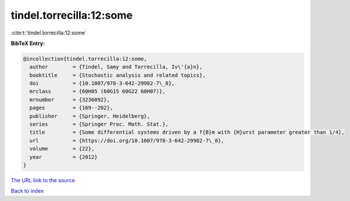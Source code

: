 tindel.torrecilla:12:some
=========================

:cite:t:`tindel.torrecilla:12:some`

**BibTeX Entry:**

.. code-block:: bibtex

   @incollection{tindel.torrecilla:12:some,
     author        = {Tindel, Samy and Torrecilla, Iv\'{a}n},
     booktitle     = {Stochastic analysis and related topics},
     doi           = {10.1007/978-3-642-29982-7\_8},
     mrclass       = {60H05 (60G15 60G22 60H07)},
     mrnumber      = {3236092},
     pages         = {169--202},
     publisher     = {Springer, Heidelberg},
     series        = {Springer Proc. Math. Stat.},
     title         = {Some differential systems driven by a f{B}m with {H}urst parameter greater than 1/4},
     url           = {https://doi.org/10.1007/978-3-642-29982-7\_8},
     volume        = {22},
     year          = {2012}
   }

`The URL link to the source <https://doi.org/10.1007/978-3-642-29982-7_8>`__


`Back to index <../By-Cite-Keys.html>`__
